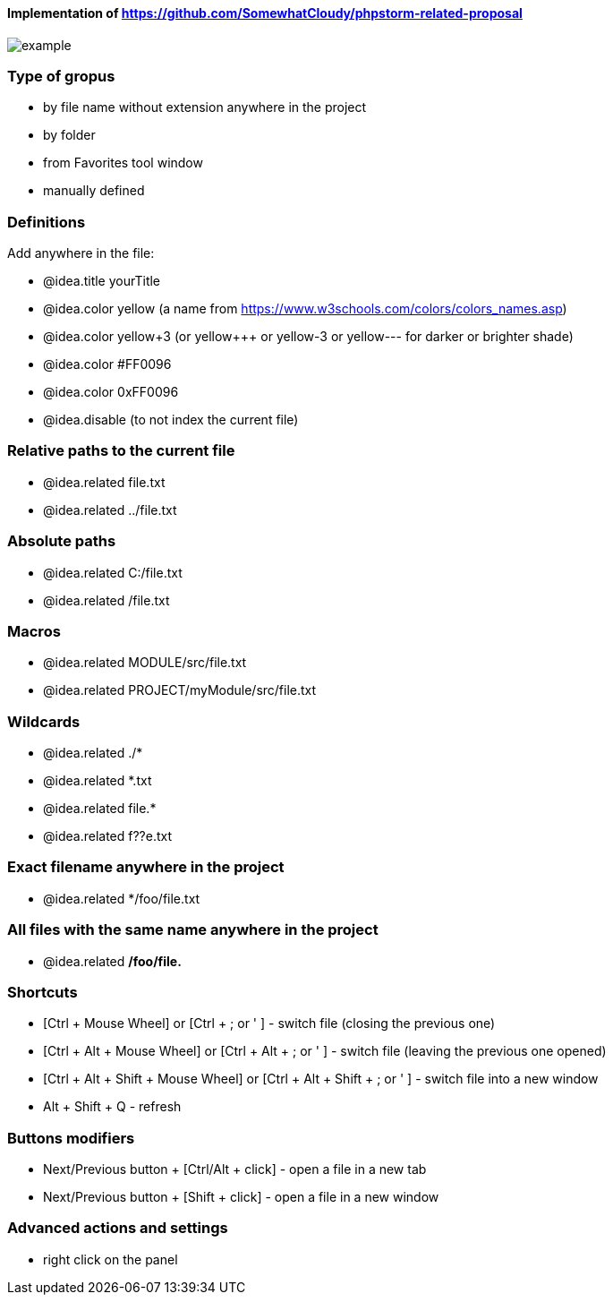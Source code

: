 ====  Implementation of https://github.com/SomewhatCloudy/phpstorm-related-proposal  ==== 

image::example.jpg[]

=== Type of gropus
- by file name without extension anywhere in the project
- by folder
- from Favorites tool window
- manually defined

=== Definitions
Add anywhere in the file:

- @idea.title yourTitle 
- @idea.color yellow (a name from https://www.w3schools.com/colors/colors_names.asp)  
- @idea.color yellow+3 (or yellow+++ or yellow-3 or yellow--- for darker or brighter shade)
- @idea.color #FF0096
- @idea.color 0xFF0096
- @idea.disable (to not index the current file)
                  
=== Relative paths to the current file
- @idea.related file.txt
- @idea.related ../file.txt

=== Absolute paths
- @idea.related C:/file.txt
- @idea.related /file.txt

=== Macros
- @idea.related MODULE/src/file.txt
- @idea.related PROJECT/myModule/src/file.txt

=== Wildcards
- @idea.related ./*
- @idea.related *.txt
- @idea.related file.*
- @idea.related f??e.txt

=== Exact filename anywhere in the project
- @idea.related */foo/file.txt

=== All files with the same name anywhere in the project
- @idea.related */foo/file.*

=== Shortcuts 
- [Ctrl + Mouse Wheel] or [Ctrl + ; or ' ]  - switch file (closing the previous one)           
- [Ctrl + Alt + Mouse Wheel] or [Ctrl + Alt + ; or ' ] - switch file (leaving the previous one opened)
- [Ctrl + Alt + Shift + Mouse Wheel] or [Ctrl + Alt + Shift + ; or ' ] - switch file into a new window
- Alt + Shift + Q - refresh                                                           
              
=== Buttons modifiers
- Next/Previous button + [Ctrl/Alt + click] - open a file in a new tab
- Next/Previous button + [Shift + click] - open a file in a new window

=== Advanced actions and settings
- right click on the panel


